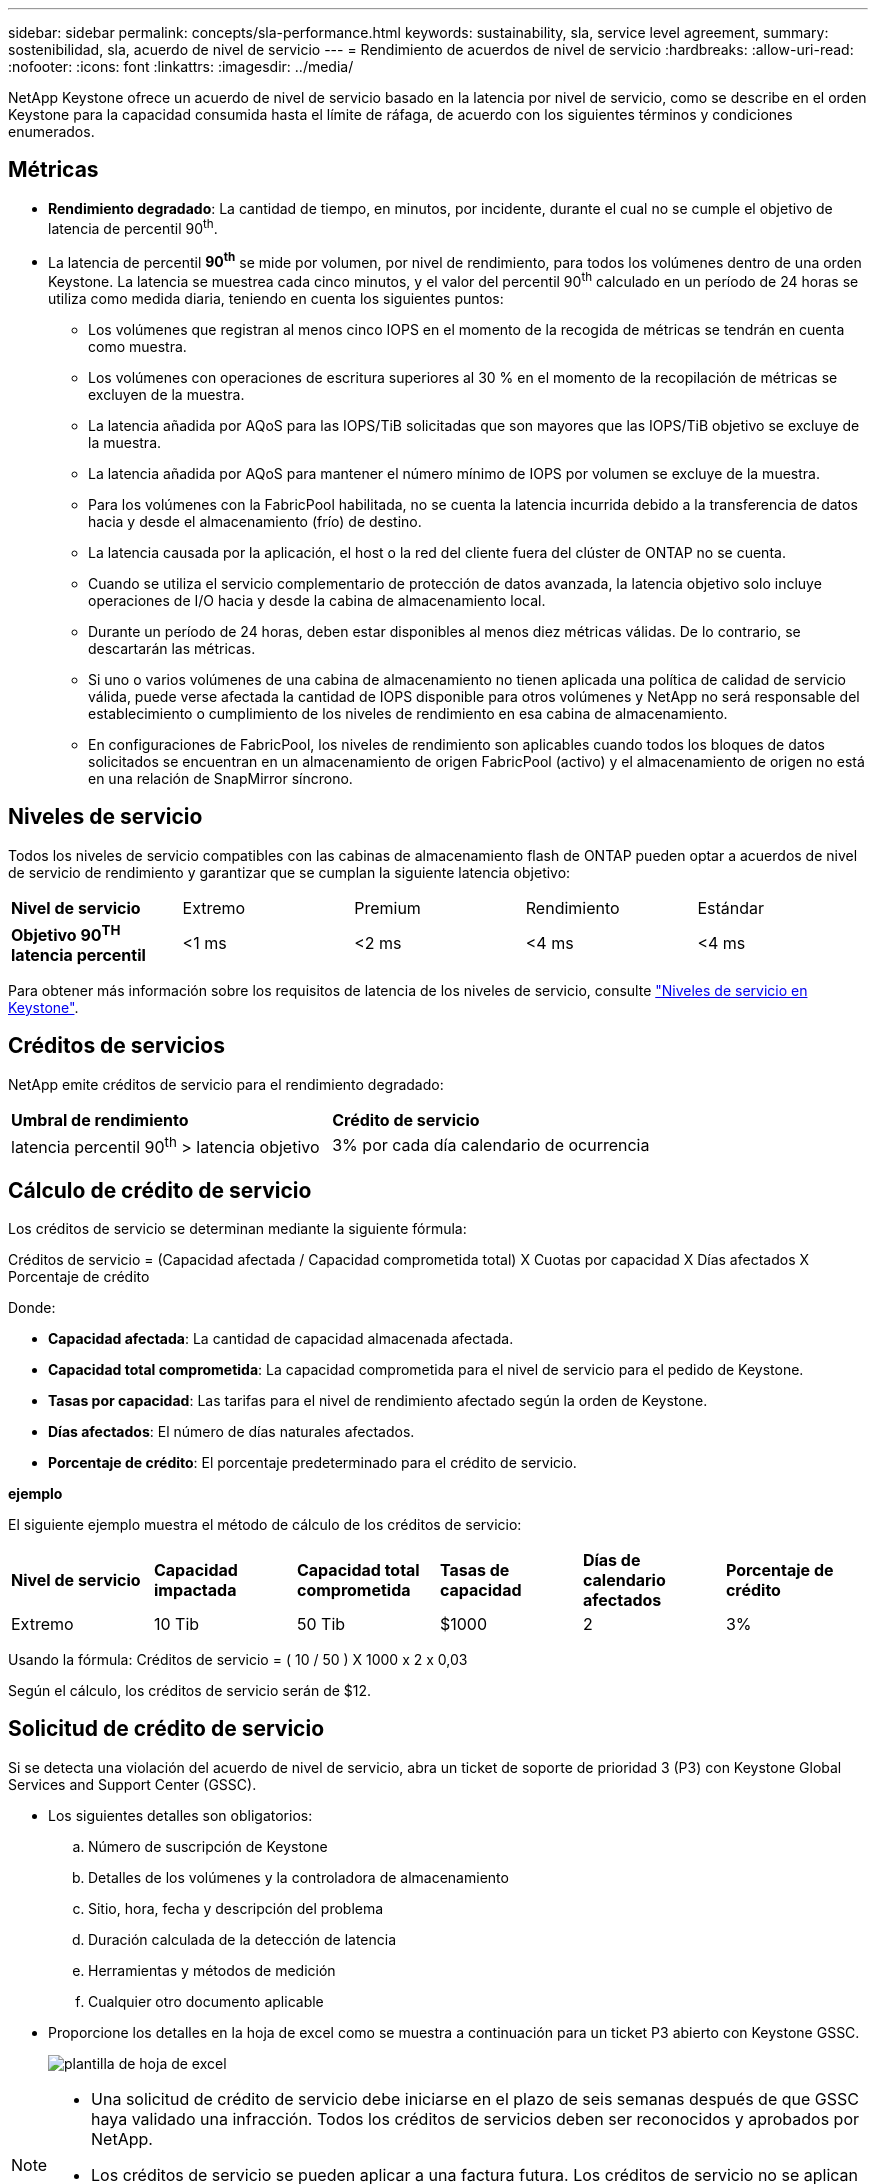 ---
sidebar: sidebar 
permalink: concepts/sla-performance.html 
keywords: sustainability, sla, service level agreement, 
summary: sostenibilidad, sla, acuerdo de nivel de servicio 
---
= Rendimiento de acuerdos de nivel de servicio
:hardbreaks:
:allow-uri-read: 
:nofooter: 
:icons: font
:linkattrs: 
:imagesdir: ../media/


[role="lead"]
NetApp Keystone ofrece un acuerdo de nivel de servicio basado en la latencia por nivel de servicio, como se describe en el orden Keystone para la capacidad consumida hasta el límite de ráfaga, de acuerdo con los siguientes términos y condiciones enumerados.



== Métricas

* *Rendimiento degradado*: La cantidad de tiempo, en minutos, por incidente, durante el cual no se cumple el objetivo de latencia de percentil 90^th^.
* La latencia de percentil *90^th^* se mide por volumen, por nivel de rendimiento, para todos los volúmenes dentro de una orden Keystone. La latencia se muestrea cada cinco minutos, y el valor del percentil 90^th^ calculado en un período de 24 horas se utiliza como medida diaria, teniendo en cuenta los siguientes puntos:
+
** Los volúmenes que registran al menos cinco IOPS en el momento de la recogida de métricas se tendrán en cuenta como muestra.
** Los volúmenes con operaciones de escritura superiores al 30 % en el momento de la recopilación de métricas se excluyen de la muestra.
** La latencia añadida por AQoS para las IOPS/TiB solicitadas que son mayores que las IOPS/TiB objetivo se excluye de la muestra.
** La latencia añadida por AQoS para mantener el número mínimo de IOPS por volumen se excluye de la muestra.
** Para los volúmenes con la FabricPool habilitada, no se cuenta la latencia incurrida debido a la transferencia de datos hacia y desde el almacenamiento (frío) de destino.
** La latencia causada por la aplicación, el host o la red del cliente fuera del clúster de ONTAP no se cuenta.
** Cuando se utiliza el servicio complementario de protección de datos avanzada, la latencia objetivo solo incluye operaciones de I/O hacia y desde la cabina de almacenamiento local.
** Durante un período de 24 horas, deben estar disponibles al menos diez métricas válidas. De lo contrario, se descartarán las métricas.
** Si uno o varios volúmenes de una cabina de almacenamiento no tienen aplicada una política de calidad de servicio válida, puede verse afectada la cantidad de IOPS disponible para otros volúmenes y NetApp no será responsable del establecimiento o cumplimiento de los niveles de rendimiento en esa cabina de almacenamiento.
** En configuraciones de FabricPool, los niveles de rendimiento son aplicables cuando todos los bloques de datos solicitados se encuentran en un almacenamiento de origen FabricPool (activo) y el almacenamiento de origen no está en una relación de SnapMirror síncrono.






== Niveles de servicio

Todos los niveles de servicio compatibles con las cabinas de almacenamiento flash de ONTAP pueden optar a acuerdos de nivel de servicio de rendimiento y garantizar que se cumplan la siguiente latencia objetivo:

|===


| *Nivel de servicio* | Extremo | Premium | Rendimiento | Estándar 


 a| 
*Objetivo 90^TH^ latencia percentil*
| <1 ms | <2 ms | <4 ms | <4 ms 
|===
Para obtener más información sobre los requisitos de latencia de los niveles de servicio, consulte link:../concepts/service-levels.html["Niveles de servicio en Keystone"].



== Créditos de servicios

NetApp emite créditos de servicio para el rendimiento degradado:

|===


| *Umbral de rendimiento* | *Crédito de servicio* 


 a| 
latencia percentil 90^th^ > latencia objetivo
| 3% por cada día calendario de ocurrencia 
|===


== Cálculo de crédito de servicio

Los créditos de servicio se determinan mediante la siguiente fórmula:

Créditos de servicio = (Capacidad afectada / Capacidad comprometida total) X Cuotas por capacidad X Días afectados X Porcentaje de crédito

Donde:

* *Capacidad afectada*: La cantidad de capacidad almacenada afectada.
* *Capacidad total comprometida*: La capacidad comprometida para el nivel de servicio para el pedido de Keystone.
* *Tasas por capacidad*: Las tarifas para el nivel de rendimiento afectado según la orden de Keystone.
* *Días afectados*: El número de días naturales afectados.
* *Porcentaje de crédito*: El porcentaje predeterminado para el crédito de servicio.


*ejemplo*

El siguiente ejemplo muestra el método de cálculo de los créditos de servicio:

|===


| *Nivel de servicio* | *Capacidad impactada* | *Capacidad total comprometida* | *Tasas de capacidad* | *Días de calendario afectados* | *Porcentaje de crédito* 


 a| 
Extremo
| 10 Tib | 50 Tib | $1000 | 2 | 3% 
|===
Usando la fórmula: Créditos de servicio = ( 10 / 50 ) X 1000 x 2 x 0,03

Según el cálculo, los créditos de servicio serán de $12.



== Solicitud de crédito de servicio

Si se detecta una violación del acuerdo de nivel de servicio, abra un ticket de soporte de prioridad 3 (P3) con Keystone Global Services and Support Center (GSSC).

* Los siguientes detalles son obligatorios:
+
.. Número de suscripción de Keystone
.. Detalles de los volúmenes y la controladora de almacenamiento
.. Sitio, hora, fecha y descripción del problema
.. Duración calculada de la detección de latencia
.. Herramientas y métodos de medición
.. Cualquier otro documento aplicable


* Proporcione los detalles en la hoja de excel como se muestra a continuación para un ticket P3 abierto con Keystone GSSC.
+
image:sla-breach.png["plantilla de hoja de excel"]



[NOTE]
====
* Una solicitud de crédito de servicio debe iniciarse en el plazo de seis semanas después de que GSSC haya validado una infracción. Todos los créditos de servicios deben ser reconocidos y aprobados por NetApp.
* Los créditos de servicio se pueden aplicar a una factura futura. Los créditos de servicio no se aplican a las suscripciones de Keystone que hayan vencido. Para obtener más información, consulte link:../concepts/gssc.html["Centro de soporte de servicios globales de NetApp"].


====